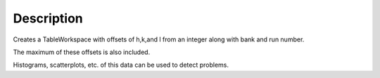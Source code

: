 .. algorithm::

.. summary::

.. alias::

.. properties::

Description
-----------

Creates a TableWorkspace with offsets of h,k,and l from an integer along
with bank and run number.

The maximum of these offsets is also included.

Histograms, scatterplots, etc. of this data can be used to detect
problems.

.. categories::
